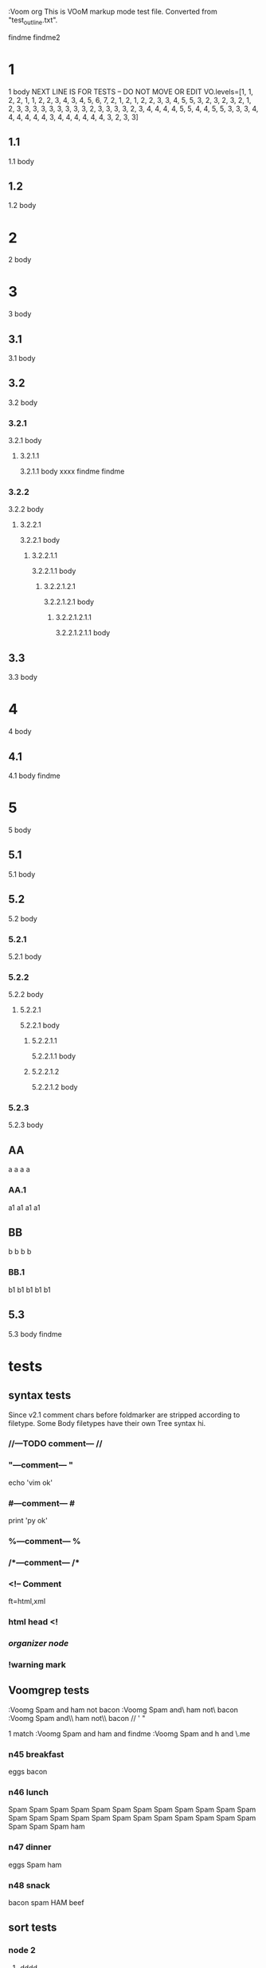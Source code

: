   :Voom org
  This is VOoM markup mode test file. Converted from "test_outline.txt".

findme findme2

* 1
   1 body
NEXT LINE IS FOR TESTS -- DO NOT MOVE OR EDIT
VO.levels=[1, 1, 2, 2, 1, 1, 2, 2, 3, 4, 3, 4, 5, 6, 7, 2, 1, 2, 1, 2, 2, 3, 3, 4, 5, 5, 3, 2, 3, 2, 3, 2, 1, 2, 3, 3, 3, 3, 3, 3, 3, 3, 3, 2, 3, 3, 3, 3, 2, 3, 4, 4, 4, 4, 5, 5, 4, 4, 5, 5, 3, 3, 3, 4, 4, 4, 4, 4, 4, 3, 4, 4, 4, 4, 4, 4, 3, 2, 3, 3]


** 1.1
   1.1 body

** 1.2
   1.2 body

* 2
   2 body

* 3
   3 body

** 3.1
   3.1 body

** 3.2
   3.2 body

*** 3.2.1
   3.2.1 body

**** 3.2.1.1
   3.2.1.1 body
  xxxx findme findme

*** 3.2.2
   3.2.2 body

**** 3.2.2.1
   3.2.2.1 body

***** 3.2.2.1.1
   3.2.2.1.1 body

****** 3.2.2.1.2.1
   3.2.2.1.2.1 body

******* 3.2.2.1.2.1.1
   3.2.2.1.2.1.1 body

** 3.3
   3.3 body

* 4
   4 body

** 4.1
   4.1 body findme

* 5
   5 body

** 5.1
   5.1 body

** 5.2
   5.2 body

*** 5.2.1
   5.2.1 body

*** 5.2.2
   5.2.2 body

**** 5.2.2.1
   5.2.2.1 body

***** 5.2.2.1.1
   5.2.2.1.1 body

***** 5.2.2.1.2
   5.2.2.1.2 body


*** 5.2.3
   5.2.3 body

** AA
a a a a

*** AA.1
a1 a1 a1 a1

** BB
b b b b

*** BB.1
b1 b1 b1 b1 b1

** 5.3
   5.3 body
findme

* tests

** syntax tests
Since v2.1 comment chars before foldmarker are stripped according to filetype.
Some Body filetypes have their own Tree syntax hi.


*** //---TODO comment--- //

*** "---comment--- "
echo 'vim ok'

*** #---comment--- #
print 'py ok'

*** %---comment--- %

*** /*---comment--- /*

*** <!-- Comment
ft=html,xml

*** html head <!

*** /organizer node/

*** !warning mark

** Voomgrep tests
:Voomg Spam and ham not bacon
:Voomg Spam and\ ham not\ bacon
:Voomg Spam and\\ ham not\\ bacon
\Spam// ' "

1 match
:Voomg Spam and ham and findme
:Voomg Spam and h\vam and \Vfin\.me


*** n45 breakfast
eggs
bacon

*** n46 lunch
Spam Spam Spam Spam Spam Spam Spam Spam Spam 
Spam Spam Spam Spam Spam Spam Spam Spam Spam 
Spam Spam Spam Spam Spam Spam Spam Spam Spam 
ham

*** n47 dinner
eggs
Spam
ham

*** n48 snack
bacon
spam
HAM
beef

** sort tests

*** node 2

**** dddd
d1

**** eeee

**** dddd
d2


**** bbbb
b

***** b_yyy

***** b_xxx

**** cccc
c

**** aaaa
a
***** a_nnn

***** a_mmm

*** node 22


*** ñ

*** Ñ
unicode tests

**** э
1
**** Я
2
**** ю
3
**** Э
4
**** я
5
**** Ю
6

*** node 1

**** bbbb
b

**** dddd
d1

**** DDDD
ingorecase test

**** aaaa
a
**** dddd
d2


**** cccc
c

*** z

** special chars tests

*** '" /\\/
" "" """
' '' """
\ \\ \\\
/ // ///
\//\

*** Брожу ли я
    Брожу. Чего ж не побродить.

Чебурашка CHeburashka
u'\u0427\u0435\u0431\u0443\u0440\u0430\u0448\u043a\u0430'
utf-8
'\xd0\xa7\xd0\xb5\xd0\xb1\xd1\x83\xd1\x80\xd0\xb0\xd1\x88\xd0\xba\xd0\xb0'


